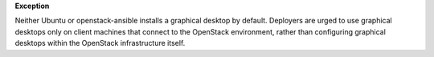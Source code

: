 **Exception**

Neither Ubuntu or openstack-ansible installs a graphical desktop by default.
Deployers are urged to use graphical desktops only on client machines that
connect to the OpenStack environment, rather than configuring graphical
desktops within the OpenStack infrastructure itself.
